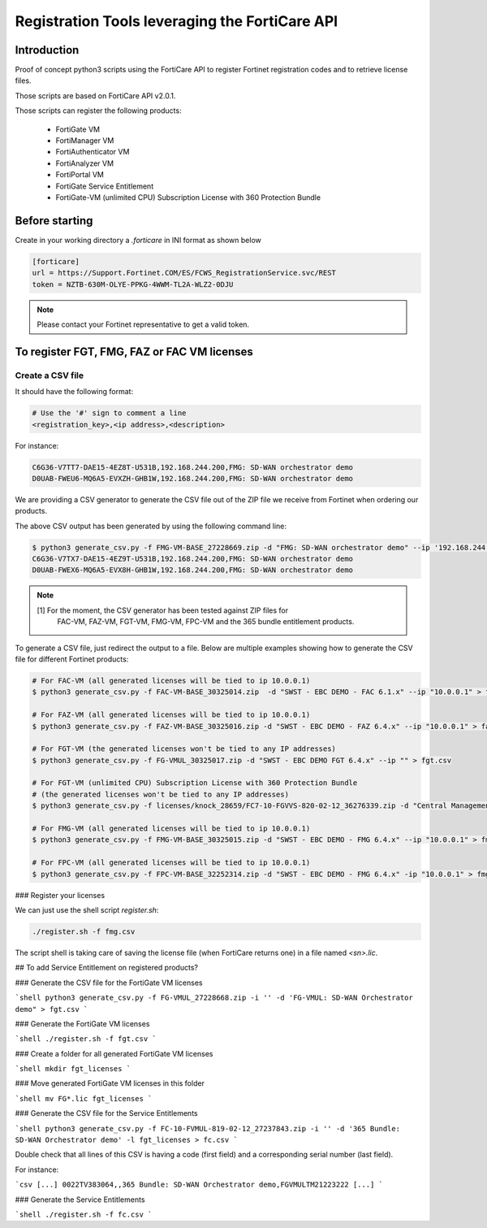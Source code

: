 Registration Tools leveraging the FortiCare API
===============================================

Introduction
------------

Proof of concept python3 scripts using the FortiCare API to register Fortinet
registration codes and to retrieve license files.

Those scripts are based on FortiCare API v2.0.1.

Those scripts can register the following products:

  - FortiGate VM
  - FortiManager VM
  - FortiAuthenticator VM
  - FortiAnalyzer VM
  - FortiPortal VM
  - FortiGate Service Entitlement
  - FortiGate-VM (unlimited CPU) Subscription License with 360 Protection
    Bundle 

Before starting
---------------

Create in your working directory a `.forticare` in INI format as shown below

.. code-block::

   [forticare]
   url = https://Support.Fortinet.COM/ES/FCWS_RegistrationService.svc/REST
   token = NZTB-630M-OLYE-PPKG-4WWM-TL2A-WLZ2-0DJU

.. note:: 

   Please contact your Fortinet representative to get a valid token.

To register FGT, FMG, FAZ or FAC VM licenses
--------------------------------------------

Create a CSV file
+++++++++++++++++

It should have the following format:

.. code-block:: csv

   # Use the '#' sign to comment a line
   <registration_key>,<ip address>,<description>

For instance:

.. code-block:: csv

   C6G36-V7TT7-DAE15-4EZ8T-U531B,192.168.244.200,FMG: SD-WAN orchestrator demo
   D0UAB-FWEU6-MQ6A5-EVXZH-GHB1W,192.168.244.200,FMG: SD-WAN orchestrator demo

We are providing a CSV generator to generate the CSV file out of the ZIP file
we receive from Fortinet when ordering our products.

The above CSV output has been generated by using the following command line:

.. code-block:: 

   $ python3 generate_csv.py -f FMG-VM-BASE_27228669.zip -d "FMG: SD-WAN orchestrator demo" --ip '192.168.244.200'
   C6G36-V7TX7-DAE15-4EZ9T-U531B,192.168.244.200,FMG: SD-WAN orchestrator demo
   D0UAB-FWEX6-MQ6A5-EVX8H-GHB1W,192.168.244.200,FMG: SD-WAN orchestrator demo

.. note::

   [1] For the moment, the CSV generator has been tested against ZIP files for
       FAC-VM, FAZ-VM, FGT-VM, FMG-VM, FPC-VM and the 365 bundle entitlement
       products.

To generate a CSV file, just redirect the output to a file.
Below are multiple examples showing how to generate the CSV file for different
Fortinet products:

.. code-block:: shell

   # For FAC-VM (all generated licenses will be tied to ip 10.0.0.1)
   $ python3 generate_csv.py -f FAC-VM-BASE_30325014.zip  -d "SWST - EBC DEMO - FAC 6.1.x" --ip "10.0.0.1" > fac.csv

   # For FAZ-VM (all generated licenses will be tied to ip 10.0.0.1)
   $ python3 generate_csv.py -f FAZ-VM-BASE_30325016.zip -d "SWST - EBC DEMO - FAZ 6.4.x" --ip "10.0.0.1" > faz.csv

   # For FGT-VM (the generated licenses won't be tied to any IP addresses)
   $ python3 generate_csv.py -f FG-VMUL_30325017.zip -d "SWST - EBC DEMO FGT 6.4.x" --ip "" > fgt.csv
   
   # For FGT-VM (unlimited CPU) Subscription License with 360 Protection Bundle
   # (the generated licenses won't be tied to any IP addresses)
   $ python3 generate_csv.py -f licenses/knock_28659/FC7-10-FGVVS-820-02-12_36276339.zip -d "Central Management & Monitoring Demo" --ip "" > fgt.csv

   # For FMG-VM (all generated licenses will be tied to ip 10.0.0.1)
   $ python3 generate_csv.py -f FMG-VM-BASE_30325015.zip -d "SWST - EBC DEMO - FMG 6.4.x" --ip "10.0.0.1" > fmg.csv

   # For FPC-VM (all generated licenses will be tied to ip 10.0.0.1)
   $ python3 generate_csv.py -f FPC-VM-BASE_32252314.zip -d "SWST - EBC DEMO - FMG 6.4.x" -ip "10.0.0.1" > fmg.csv

### Register your licenses

We can just use the shell script `register.sh`:

.. code-block:: shell

   ./register.sh -f fmg.csv

The script shell is taking care of saving the license file (when FortiCare
returns one) in a file named `<sn>.lic`.

## To add Service Entitlement on registered products?

### Generate the CSV file for the FortiGate VM licenses

```shell
python3 generate_csv.py -f FG-VMUL_27228668.zip -i '' -d 'FG-VMUL: SD-WAN Orchestrator demo" > fgt.csv
```

### Generate the FortiGate VM licenses

```shell
./register.sh -f fgt.csv
```

### Create a folder for all generated FortiGate VM licenses

```shell
mkdir fgt_licenses
```

### Move generated FortiGate VM licenses in this folder

```shell
mv FG*.lic fgt_licenses
```

### Generate the CSV file for the Service Entitlements

```shell
python3 generate_csv.py -f FC-10-FVMUL-819-02-12_27237843.zip -i '' -d '365 Bundle: SD-WAN Orchestrator demo' -l fgt_licenses > fc.csv
```

Double check that all lines of this CSV is having a code (first field) and a
corresponding serial number (last field).

For instance:

```csv
[...]
0022TV383064,,365 Bundle: SD-WAN Orchestrator demo,FGVMULTM21223222
[...]
```

### Generate the Service Entitlements

```shell
./register.sh -f fc.csv
```
